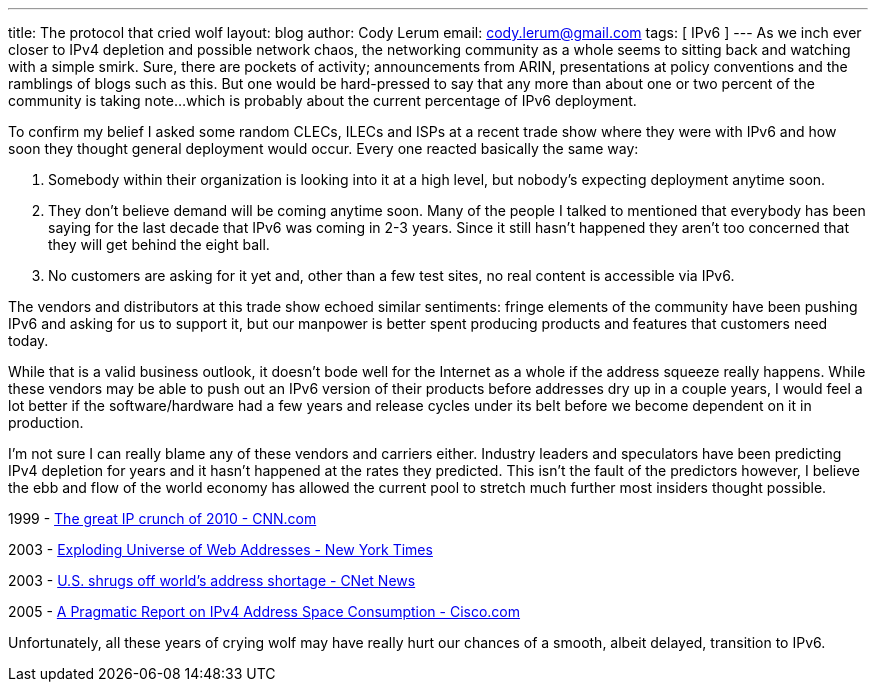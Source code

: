 ---
title: The protocol that cried wolf
layout: blog
author: Cody Lerum
email: cody.lerum@gmail.com
tags: [ IPv6 ]
---
As we inch ever closer to IPv4 depletion and possible network chaos, the networking community as a whole seems to sitting back and watching with a simple smirk. Sure, there are pockets of activity; announcements from ARIN, presentations at policy conventions and the ramblings of blogs such as this. But one would be hard-pressed to say that any more than about one or two percent of the community is taking note...which is probably about the current percentage of IPv6 deployment.

To confirm my belief I asked some random CLECs, ILECs and ISPs at a recent trade show where they were with IPv6 and how soon they thought general deployment would occur. Every one reacted basically the same way:

. Somebody within their organization is looking into it at a high level, but nobody's expecting deployment anytime soon.
. They don't believe demand will be coming anytime soon. Many of the people I talked to mentioned that everybody has been saying for the last decade that IPv6 was coming in 2-3 years. Since it still hasn't happened they aren't too concerned that they will get behind the eight ball.
. No customers are asking for it yet and, other than a few test sites, no real content is accessible via IPv6.

The vendors and distributors at this trade show echoed similar sentiments: fringe elements of the community have been pushing IPv6 and asking for us to support it, but our manpower is better spent producing products and features that customers need today.

While that is a valid business outlook, it doesn't bode well for the Internet as a whole if the address squeeze really happens. While these vendors may be able to push out an IPv6 version of their products before addresses dry up in a couple years, I would feel a lot better if the software/hardware had a few years and release cycles under its belt before we become dependent on it in production.

I'm not sure I can really blame any of these vendors and carriers either. Industry leaders and speculators have been predicting IPv4 depletion for years and it hasn't happened at the rates they predicted. This isn't the fault of the predictors however, I believe the ebb and flow of the world economy has allowed the current pool to stretch much further most insiders thought possible.

1999 - http://www.cnn.com/TECH/computing/9909/21/ip.crunch.idg/index.html[The great IP crunch of 2010 - CNN.com^]

2003 - http://www.nytimes.com/2003/07/17/technology/circuits/17next.html?ex=1059019200&en=ec2de92bc79967dd&ei=5062&partner=GOOGLE[Exploding Universe of Web Addresses - New York Times^]

2003 - http://news.cnet.com/2100-1033_3-5055803.html?tag=fd_lede2_hed[U.S. shrugs off world's address shortage - CNet News^]

2005 - http://www.cisco.com/web/about/ac123/ac147/archived_issues/ipj_8-3/ipv4.html[A Pragmatic Report on IPv4 Address Space Consumption - Cisco.com^]

Unfortunately, all these years of crying wolf may have really hurt our chances of a smooth, albeit delayed, transition to IPv6.